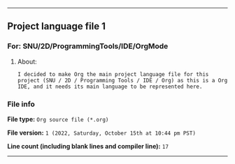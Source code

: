 
-----

** Project language file 1
*** For: SNU/2D/ProgrammingTools/IDE/OrgMode
**** About:
~I decided to make Org the main project language file for this project (SNU / 2D / Programming Tools / IDE / Org) as this is a Org IDE, and it needs its main language to be represented here.~

*** File info
*File type:* ~Org source file (*.org)~

*File version:* ~1 (2022, Saturday, October 15th at 10:44 pm PST)~

*Line count (including blank lines and compiler line):* ~17~

-----
